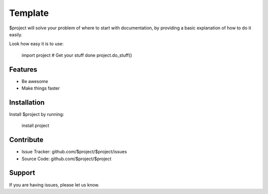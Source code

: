 Template
========

$project will solve your problem of where to start with documentation,
by providing a basic explanation of how to do it easily.

Look how easy it is to use:

    import project
    # Get your stuff done
    project.do_stuff()

Features
--------

- Be awesome
- Make things faster

Installation
------------

Install $project by running:

    install project

Contribute
----------

- Issue Tracker: github.com/$project/$project/issues
- Source Code: github.com/$project/$project

Support
-------

If you are having issues, please let us know.
